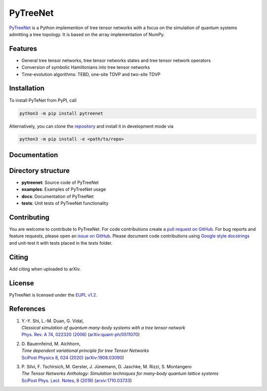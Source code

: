 PyTreeNet
=========

.. doc-inclusion-marker1-start

`PyTreeNet <https://github.com/Drachier/PyTreeNet>`_ is a Python implemention of tree tensor networks with a focus on the simulation of quantum systems admitting a tree topology. It is based on the array implementation of NumPy.

Features
--------
- General tree tensor networks, tree tensor networks states and tree tensor network operators
- Conversion of symbolic Hamiltonians into tree tensor networks
- Time-evolution algorithms: TEBD, one-site TDVP and two-site TDVP

Installation
------------
To install PyTeNet from PyPI, call

.. code-block:: python

    python3 -m pip install pytreenet

Alternatively, you can clone the `repository <https://github.com/Drachier/PyTreeNet>`_ and install it in development mode via

.. code-block:: python

    python3 -m pip install -e <path/to/repo>

.. doc-inclusion-marker1-end

Documentation
-------------

Directory structure
-------------------
- **pytreenet**: Source code of PyTreeNet
- **examples**: Examples of PyTreeNet usage
- **docs**: Documentation of PyTreeNet
- **tests**: Unit tests of PyTreeNet functionality

.. doc-inclusion-marker2-start

Contributing
------------
You are welcome to contribute to PyTreeNet. For code contributions create a `pull request on GitHub <https://github.com/Drachier/PyTreeNet/pulls>`_. For bug reports and feature requests, please open an `issue on GitHub <https://github.com/Drachier/PyTreeNet/issues>`_. Please document code contributions using `Google style docstrings <https://sphinxcontrib-napoleon.readthedocs.io/en/latest/example_google.html>`_ and unit-test it with tests placed in the *tests* folder.

Citing
------
Add citing when uploaded to arXiv.

License
-------
PyTreeNet is licensed under the `EUPL v1.2 <https://eupl.eu/1.2/en/>`_.


References
----------
1. | Y.-Y. Shi, L.-M. Duan, G. Vidal,
   | *Classical simulation of quantum many-body systems with a tree tensor network*
   | `Phys. Rev. A 74, 022320 (2006) <https://doi.org/10.1103/PhysRevA.74.022320>`_ (`arXiv:quant-ph/0511070 <https://arxiv.org/abs/quant-ph/0511070>`_)
2. | D. Bauernfeind, M. Aichhorn,
   | *Time dependent variational principle for tree Tensor Networks*
   | `SciPost Physics 8, 024 (2020) <https://doi.org/10.21468/SciPostPhys.8.2.024>`_ (`arXiv:1908.03090 <https://arxiv.org/abs/1908.03090>`_)
3. | P. Silvi, F. Tschirsich, M. Gerster, J. Jünemann, D. Jaschke, M. Rizzi, S. Montangero
   | *The Tensor Networks Anthology: Simulation techniques for many-body quantum lattice systems*
   | `SciPost Phys. Lect. Notes, 8 (2019) <https://doi.org/10.21468/SciPostPhysLectNotes.8>`_ (`arxiv:1710.03733 <https://arxiv.org/abs/1710.03733>`_)

.. doc-inclusion-marker2-end